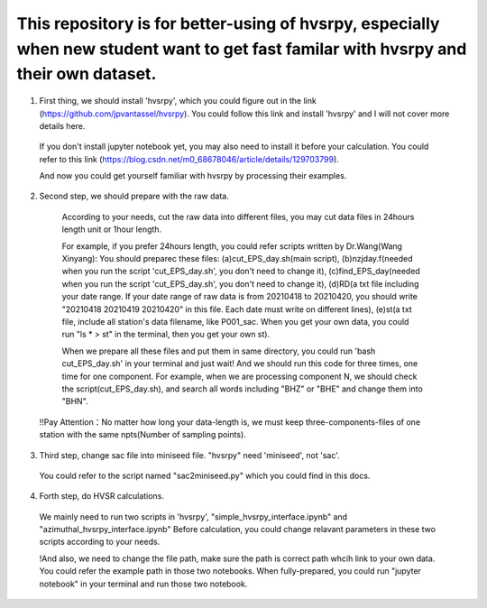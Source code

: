 This repository is for better-using of hvsrpy, especially when new student want to get fast familar with hvsrpy and their own dataset.
=======================================

1. First thing, we should install 'hvsrpy', which you could figure out in the link (https://github.com/jpvantassel/hvsrpy). You could follow this link and install 'hvsrpy' and I will not cover more details here.

  If you don't install jupyter notebook yet, you may also need to install it before your calculation. You could refer to this link           (https://blog.csdn.net/m0_68678046/article/details/129703799).

  And now you could get yourself familiar with hvsrpy by processing their examples.

2. Second step, we should prepare with the raw data. 

  According to your needs, cut the raw data into different files, you may cut data files in 24hours length unit or 1hour length.
  
  For example, if you prefer 24hours length, you could refer scripts written by Dr.Wang(Wang Xinyang):
  You should preparec these files:
  (a)cut_EPS_day.sh(main script), 
  (b)nzjday.f(needed when you run the script 'cut_EPS_day.sh', you don't need to change it),
  (c)find_EPS_day(needed when you run the script 'cut_EPS_day.sh', you don't need to change it), 
  (d)RD(a txt file including your date range. If your date range of raw data is from 20210418 to 20210420, you should write "20210418 20210419 20210420" in this file. Each date must write on different lines), 
  (e)st(a txt file, include all station's data filename, like P001_sac. When you get your own data, you could run "ls * > st" in the terminal, then you get your own st).

  When we prepare all these files and put them in same directory, you could run 'bash cut_EPS_day.sh' in your terminal and just wait! And we should run this code for three times, one time for one component. For example, when we are processing component N, we should check the script(cut_EPS_day.sh), and search all words including "BHZ" or "BHE" and change them into "BHN". 

 !!Pay Attention：No matter how long your data-length is, we must keep three-components-files of one station with the same npts(Number of sampling points).

3. Third step, change sac file into miniseed file. "hvsrpy" need 'miniseed', not 'sac'. 
  You could refer to the script named "sac2miniseed.py" which you could find in this docs.

4. Forth step, do HVSR calculations.
  We mainly need to run two scripts in 'hvsrpy', "simple_hvsrpy_interface.ipynb" and "azimuthal_hvsrpy_interface.ipynb"
  Before calculation, you could change relavant parameters in these two scripts according to your needs.

  !And also, we need to change the file path, make sure the path is correct path whcih link to your own data. You could refer the example path in those two notebooks.
  When fully-prepared, you could run "jupyter notebook" in your terminal and run those two notebook.
  
